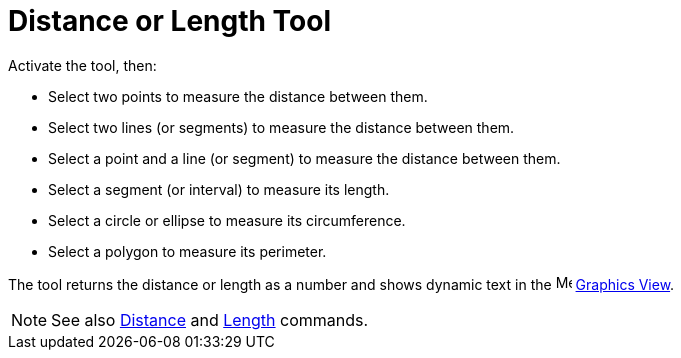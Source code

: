 = Distance or Length Tool
:page-en: tools/Distance_or_Length
ifdef::env-github[:imagesdir: /en/modules/ROOT/assets/images]

Activate the tool, then:

* Select two points to measure the distance between them.
* Select two lines (or segments) to measure the distance between them.
* Select a point and a line (or segment) to measure the distance between them.
* Select a segment (or interval) to measure its length.
* Select a circle or ellipse to measure its circumference.
* Select a polygon to measure its perimeter.

The tool returns the distance or length as a number and shows dynamic text in the image:16px-Menu_view_graphics.svg.png[Menu view graphics.svg,width=16,height=16]
xref:/Graphics_View.adoc[Graphics View].

[NOTE]
====

See also xref:/commands/Distance.adoc[Distance] and xref:/commands/Length.adoc[Length] commands.

====
